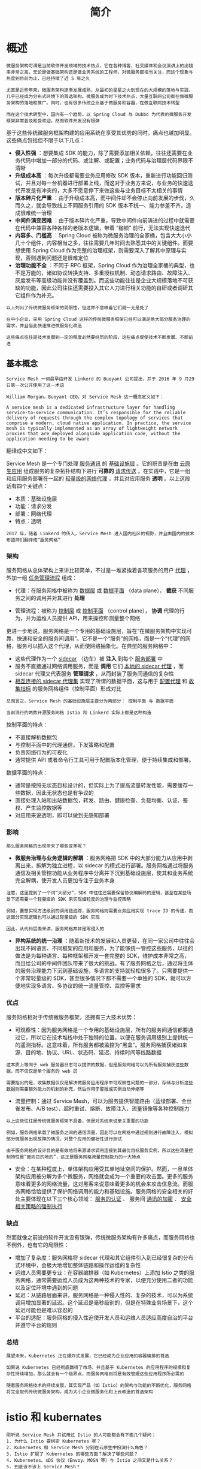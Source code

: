 #+TITLE: 简介
#+HTML_HEAD: <link rel="stylesheet" type="text/css" href="css/main.css" />
#+HTML_LINK_UP: introduction.html   
#+HTML_LINK_HOME: istio.html
#+OPTIONS: num:nil timestamp:nil ^:nil 

* 概述
  #+BEGIN_EXAMPLE
    微服务架构可谓是当前软件开发领域的技术热点，它在各种博客、社交媒体和会议演讲上的出镜率非常之高，无论是做基础架构还是做业务系统的工程师，对微服务都相当关注，而这个现象与热度到目前为止，已经持续了近 5 年之久

    尤其是近些年来，微服务架构逐渐发展成熟，从最初的星星之火到现在的大规模的落地与实践，几乎已经成为分布式环境下的首选架构。微服务成为时下技术热点，大量互联网公司都在做微服务架构的落地和推广。同时，也有很多传统企业基于微服务和容器，在做互联网技术转型

    而在这个技术转型中，国内有一个趋势，以 Spring Cloud 与 Dubbo 为代表的微服务开发框架非常普及和受欢迎。然而软件开发没有银弹
  #+END_EXAMPLE

  基于这些传统微服务框架构建的应用系统在享受其优势的同时，痛点也越加明显。这些痛点包括但不限于以下几点：
  + *侵入性强* ：想要集成 SDK 的能力，除了需要添加相关依赖，往往还需要在业务代码中增加一部分的代码、或注解、或配置；业务代码与治理层代码界限不清晰
  + *升级成本高* ：每次升级都需要业务应用修改 SDK 版本，重新进行功能回归测试，并且对每一台机器进行部署上线，而这对于业务方来说，与业务的快速迭代开发是有冲突的，大多不愿意停下来做这些与业务目标不太相关的事情
  + *版本碎片化严重* ：由于升级成本高，而中间件却不会停止向前发展的步伐，久而久之，就会导致线上不同服务引用的 SDK 版本不统一、能力参差不齐，造成很难统一治理
  + *中间件演变困难* ：由于版本碎片化严重，导致中间件向前演进的过程中就需要在代码中兼容各种各样的老版本逻辑，带着 “枷锁” 前行，无法实现快速迭代
  + *内容多、门槛高* ：Spring Cloud 被称为微服务治理的全家桶，包含大大小小几十个组件，内容相当之多，往往需要几年时间去熟悉其中的关键组件。而要想使用 Spring Cloud 作为完整的治理框架，则需要深入了解其中原理与实现，否则遇到问题还是很难定位
  + *治理功能不全* ：不同于 RPC 框架，Spring Cloud 作为治理全家桶的典型，也不是万能的，诸如协议转换支持、多重授权机制、动态请求路由、故障注入、灰度发布等高级功能并没有覆盖到。而这些功能往往是企业大规模落地不可获缺的功能，因此公司往往还需要投入其它人力进行相关功能的自研或者调研其它组件作为补充。

  #+BEGIN_EXAMPLE
    以上列出了传统微服务框架的局限性，但这并不意味着它们就一无是处了

    在中小企业，采用 Spring Cloud 这样的传统微服务框架已经可以满足绝大部分服务治理的需求，并且借此快速推进微服务化改造

    这些痛点往往是技术发展到一定的程度必然要经历的阶段，这些痛点促使技术不断发展、不断前进
  #+END_EXAMPLE
** 基本概念
   #+begin_example
     Service Mesh 一词最早由开发 Linkerd 的 Buoyant 公司提出，并于 2016 年 9 月29 日第一次公开使用了这一术语

     William Morgan，Buoyant CEO，对 Service Mesh 这一概念定义如下：

     A service mesh is a dedicated infrastructure layer for handling service-to-service communication. It’s responsible for the reliable delivery of requests through the complex topology of services that comprise a modern, cloud native application. In practice, the service mesh is typically implemented as an array of lightweight network proxies that are deployed alongside application code, without the application needing to be aware
   #+end_example

   翻译成中文如下：

   Service Mesh 是一个专门处理 _服务通讯_ 的 _基础设施层_ 。它的职责是在由 _云原生应用_ 组成服务的复杂拓扑结构下进行 *可靠的* _请求传送_ 。在实践中，它是一组和应用服务部署在一起的 _轻量级的网络代理_ ，并且对应用服务 *透明* 。以上这段话有四个关键点：
   + 本质：基础设施层
   + 功能：请求分发
   + 部署：网络代理
   + 特点：透明 

   #+begin_example
     2017 年，随着 Linkerd 的传入，Service Mesh 进入国内社区的视野，并且由国内的技术布道师们翻译成“服务网格”
   #+end_example

*** 架构
    服务网格从总体架构上来讲比较简单，不过是一堆紧挨着各项服务的用户 _代理_ ，外加一组 _任务管理流程_ 组成：
    + 代理：在服务网格中被称为 _数据层_ 或 _数据平面_ （data plane）， *截获* 不同服务之间的调用并对其进行 *处理* 
    + 管理流程：被称为 _控制层_ 或 _控制平面_ （control plane）， *协调* 代理的行为，并为运维人员提供 API，用来操控和测量整个网络 

      #+ATTR_HTML: image :width 70% 
      [[./pic/service-mesh-schematic-diagram.png]]

    更进一步地说，服务网格是一个专用的基础设施层，旨在“在微服务架构中实现可靠、快速和安全的服务间调用”。它不是一个“服务”的网格，而是一个“代理”的网格，服务可以插入这个代理，从而使网络抽象化。在典型的服务网格中：
    + 这些代理作为一个 _sidecar_ （边车）被 *注入* 到每个 _服务部署_ 中
    + 服务不直接通过网络调用服务，而是 *调用* 它们 _本地的 sidecar 代理_ ，而 sidecar 代理又代表服务 *管理请求* ，从而封装了服务间通信的复杂性
    + _相互连接的 sidecar 代理集_ 实现了所谓的数据平面，这与用于 _配置代理_ 和 _收集指标_ 的服务网格组件（控制平面）形成对比 

    #+begin_example
      总而言之，Service Mesh 的基础设施层主要分为两部分： 控制平面 与 数据平面

      当前流行的两款开源服务网格 Istio 和 Linkerd 实际上都是这种构造
    #+end_example


    控制平面的特点：

    + 不直接解析数据包
    + 与控制平面中的代理通信，下发策略和配置
    + 负责网络行为的可视化
    + 通常提供 API 或者命令行工具可用于配置版本化管理，便于持续集成和部署。

    数据平面的特点：
    + 通常是按照无状态目标设计的，但实际上为了提高流量转发性能，需要缓存一些数据，因此无状态也是有争议的
    + 直接处理入站和出站数据包，转发、路由、健康检查、负载均衡、认证、鉴权、产生监控数据等
    + 对应用来说透明，即可以做到无感知部署 

*** 影响
    #+begin_example
      那么服务网格的出现带来了哪些变革呢？
    #+end_example
    + *微服务治理与业务逻辑的解耦* ：服务网格把 SDK 中的大部分能力从应用中剥离出来，拆解为独立进程，以 sidecar 的模式进行部署。服务网格通过将服务通信及相关管控功能从业务程序中分离并下沉到基础设施层，使其和业务系统完全解耦，使开发人员更加专注于业务本身
    #+begin_example
      注意，这里提到了一个词“大部分”，SDK 中往往还需要保留协议编解码的逻辑，甚至在某些场景下还需要一个轻量级的 SDK 来实现细粒度的治理与监控策略

      例如，要想实现方法级别的调用链追踪，服务网格则需要业务应用实现 trace ID 的传递，而这部分实现逻辑也可以通过轻量级的 SDK 实现

      因此，从代码层面来讲，服务网格并非是零侵入的
    #+end_example

    + *异构系统的统一治理* ：随着新技术的发展和人员更替，在同一家公司中往往会出现不同语言、不同框架的应用和服务，为了能够统一管控这些服务，以往的做法是为每种语言、每种框架都开发一套完整的 SDK，维护成本非常之高，而且给公司的中间件团队带来了很大的挑战。有了服务网格之后，通过将主体的服务治理能力下沉到基础设施，多语言的支持就轻松很多了。只需要提供一个非常轻量级的 SDK，甚至很多情况下都不需要一个单独的 SDK，就可以方便地实现多语言、多协议的统一流量管控、监控等需求

*** 优点
    服务网格相对于传统微服务框架，还拥有三大技术优势：
    + 可观察性：因为服务网格是一个专用的基础设施层，所有的服务间通信都要通过它，所以它在技术堆栈中处于独特的位置，以便在服务调用级别上提供统一的遥测指标。这意味着，所有服务都被监控为“黑盒”。服务网格捕获诸如来源、目的地、协议、URL、状态码、延迟、持续时间等线路数据
    #+begin_example
      这本质上等同于 web 服务器日志可以提供的数据，但是服务网格可以为所有服务捕获这些数据，而不仅仅是单个服务的 web 层

      需要指出的是，收集数据仅仅是解决微服务应用程序中可观察性问题的一部分，存储与分析这些数据则需要额外能力的机制的补充，然后作用于警报或实例自动伸缩等
    #+end_example
    + 流量控制：通过 Service Mesh，可以为服务提供智能路由（蓝绿部署、金丝雀发布、A/B test）、超时重试、熔断、故障注入、流量镜像等各种控制能力
    #+begin_example
      以上这些往往是传统微服务框架不具备，但是对系统来说至关重要的功能

      例如，服务网格承载了微服务之间的通信流量，因此可以在网格中通过规则进行故障注入，模拟部分微服务出现故障的情况，对整个应用的健壮性进行测试

      由于服务网格的设计目的是有效地将来源请求调用连接到其最优目标服务实例，所以这些流量控制特性是“面向目的地的”，这正是服务网格流量控制能力的一大特点
    #+end_example
    + 安全：在某种程度上，单体架构应用受其单地址空间的保护。然而，一旦单体架构应用被分解为多个微服务，网络就会成为一个重要的攻击面。更多的服务意味着更多的网络流量，这对黑客来说意味着更多的机会来攻击信息流。而服务网格恰恰提供了保护网络调用的能力和基础设施。服务网格的安全相关的好处主要体现在以下三个核心领域： _服务的认证_ 、 服务间 _通讯的加密_ 、 _安全相关策略的强制执行_ 

*** 缺点
    然而就像之前说的软件开发没有银弹，传统微服务架构有许多痛点，而服务网格也不例外，也有它的局限性：
    + 增加了复杂度：服务网格将 sidecar 代理和其它组件引入到已经很复杂的分布式环境中，会极大地增加整体链路和操作运维的复杂性
    + 运维人员需要更专业：在容器编排器（如 Kubernetes）上添加 Istio 之类的服务网格，通常需要运维人员成为这两种技术的专家，以便充分使用二者的功能以及定位环境中遇到的问题
    + 延迟：从链路层面来讲，服务网格是一种侵入性的、复杂的技术，可以为系统调用增加显著的延迟。这个延迟是毫秒级别的，但是在特殊业务场景下，这个延迟可能也是难以容忍的
    + 平台的适配：服务网格的侵入性迫使开发人员和运维人员适应高度自治的平台并遵守平台的规则

*** 总结
    #+begin_example
      展望未来，Kubernetes 正在爆炸式发展，它已经成为企业应用的容器编排的首选

      如果说 Kubernetes 已经彻底赢得了市场，并且基于 Kubernetes 的应用程序的规模和复杂性持续增加，那么就会有一个临界点，而服务网格则将是有效管理这些应用程序所必需的

      随着服务网格技术的持续发展，其实现产品（如 Istio）的架构与功能的不断优化，服务网格将完全取代传统微服务架构，成为大小企业微服务化和上云改造的首选架构
    #+end_example

* istio 和 kubernates
  #+begin_example
    刚听说 Service Mesh 并试用过 Istio 的人可能都会有下面几个疑问：
    1. 为什么 Istio 要绑定 Kubernetes 呢？
    2. Kubernetes 和 Service Mesh 分别在云原生中扮演什么角色？
    3. Istio 扩展了 Kubernetes 的哪些方面？解决了哪些问题？
    4. Kubernetes、xDS 协议（Envoy、MOSN 等）与 Istio 之间又是什么关系？
    5. 到底该不该上 Service Mesh？


    接下来将试图带您梳理清楚 Kubernetes、xDS 协议以及 Istio Service Mesh 之间的内在联系。此外还将介绍 Kubernetes 中的负载均衡方式，xDS 协议对于 Service Mesh 的意义，为什么说即使有了 Kubernetes 还需要 Istio
  #+end_example

使用 Service Mesh 并不是说与 Kubernetes 决裂，而是水到渠成的事情。Kubernetes 的本质是通过声明式配置对应用进行生命周期管理，而 Service Mesh 的本质是提供应用间的流量和安全性管理以及可观察性。假如你已经使用 Kubernetes 构建了稳定的微服务平台，那么如何设置服务间调用的负载均衡和流量控制？

